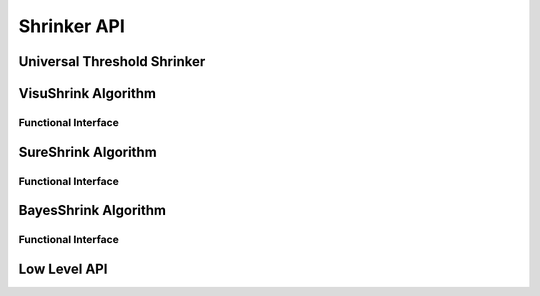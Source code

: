 .. _shrink_api:

Shrinker API
============

.. doxygenclass:: cvwt::Shrinker
   :project: WaveletCV
   :members:
   :protected-members:


.. doxygentypedef:: cvwt::ShrinkFunction
   :project: WaveletCV

.. doxygentypedef:: cvwt::PrimitiveShrinkFunction
   :project: WaveletCV

.. doxygentypedef:: cvwt::StdDevFunction
   :project: WaveletCV


Universal Threshold Shrinker
----------------------------

.. doxygenclass:: cvwt::UniversalShrinker
   :project: WaveletCV
   :members:


VisuShrink Algorithm
--------------------

.. doxygenclass:: cvwt::VisuShrinker
   :project: WaveletCV
   :members:

Functional Interface
^^^^^^^^^^^^^^^^^^^^

.. doxygenfunction:: cvwt::visu_shrink(const DWT2D::Coeffs&)
   :project: WaveletCV

.. doxygenfunction:: cvwt::visu_shrink(const DWT2D::Coeffs&, DWT2D::Coeffs&)
   :project: WaveletCV

.. doxygenfunction:: cvwt::visu_shrink(const DWT2D::Coeffs&, int)
   :project: WaveletCV

.. doxygenfunction:: cvwt::visu_shrink(const DWT2D::Coeffs&, DWT2D::Coeffs&, int)
   :project: WaveletCV


SureShrink Algorithm
--------------------

.. doxygenclass:: cvwt::SureShrinker
   :project: WaveletCV
   :members:

Functional Interface
^^^^^^^^^^^^^^^^^^^^

.. doxygenfunction:: cvwt::sure_shrink(const DWT2D::Coeffs&)
   :project: WaveletCV

.. doxygenfunction:: cvwt::sure_shrink(const DWT2D::Coeffs&, DWT2D::Coeffs&)
   :project: WaveletCV

.. doxygenfunction:: cvwt::sure_shrink(const DWT2D::Coeffs&, int)
   :project: WaveletCV

.. doxygenfunction:: cvwt::sure_shrink(const DWT2D::Coeffs&, DWT2D::Coeffs&, int)
   :project: WaveletCV

.. doxygenfunction:: cvwt::sure_shrink_levelwise(const DWT2D::Coeffs&)
   :project: WaveletCV

.. doxygenfunction:: cvwt::sure_shrink_levelwise(const DWT2D::Coeffs&, DWT2D::Coeffs&)
   :project: WaveletCV

.. doxygenfunction:: cvwt::sure_shrink_levelwise(const DWT2D::Coeffs&, int)
   :project: WaveletCV

.. doxygenfunction:: cvwt::sure_shrink_levelwise(const DWT2D::Coeffs&, DWT2D::Coeffs&, int)
   :project: WaveletCV


BayesShrink Algorithm
---------------------

.. doxygenclass:: cvwt::BayesShrinker
   :project: WaveletCV
   :members:


Functional Interface
^^^^^^^^^^^^^^^^^^^^
.. doxygenfunction:: cvwt::bayes_shrink(const DWT2D::Coeffs&)
   :project: WaveletCV

.. doxygenfunction:: cvwt::bayes_shrink(const DWT2D::Coeffs& coeffs, DWT2D::Coeffs& shrunk_coeffs)
   :project: WaveletCV


Low Level API
-------------

.. doxygenfunction:: cvwt::soft_threshold(cv::InputArray, cv::OutputArray, const cv::Scalar&, cv::InputArray)
   :project: WaveletCV

.. doxygenfunction:: cvwt::hard_threshold(cv::InputArray, cv::OutputArray, const cv::Scalar&, cv::InputArray)
   :project: WaveletCV

.. doxygenfunction:: cvwt::make_shrink_function()
   :project: WaveletCV

.. doxygenfunction:: cvwt::make_shrink_function(PrimitiveShrinkFunction<T, W>)
   :project: WaveletCV

.. doxygenfunction:: cvwt::shrink_globally(DWT2D::Coeffs&, const cv::Scalar&, ShrinkFunction, const cv::Range&)
   :project: WaveletCV

.. doxygenfunction:: cvwt::shrink_levels(DWT2D::Coeffs&, cv::InputArray, ShrinkFunction, const cv::Range&)
   :project: WaveletCV

.. doxygenfunction:: cvwt::shrink_subbands(DWT2D::Coeffs&, cv::InputArray, ShrinkFunction, const cv::Range&)
   :project: WaveletCV


